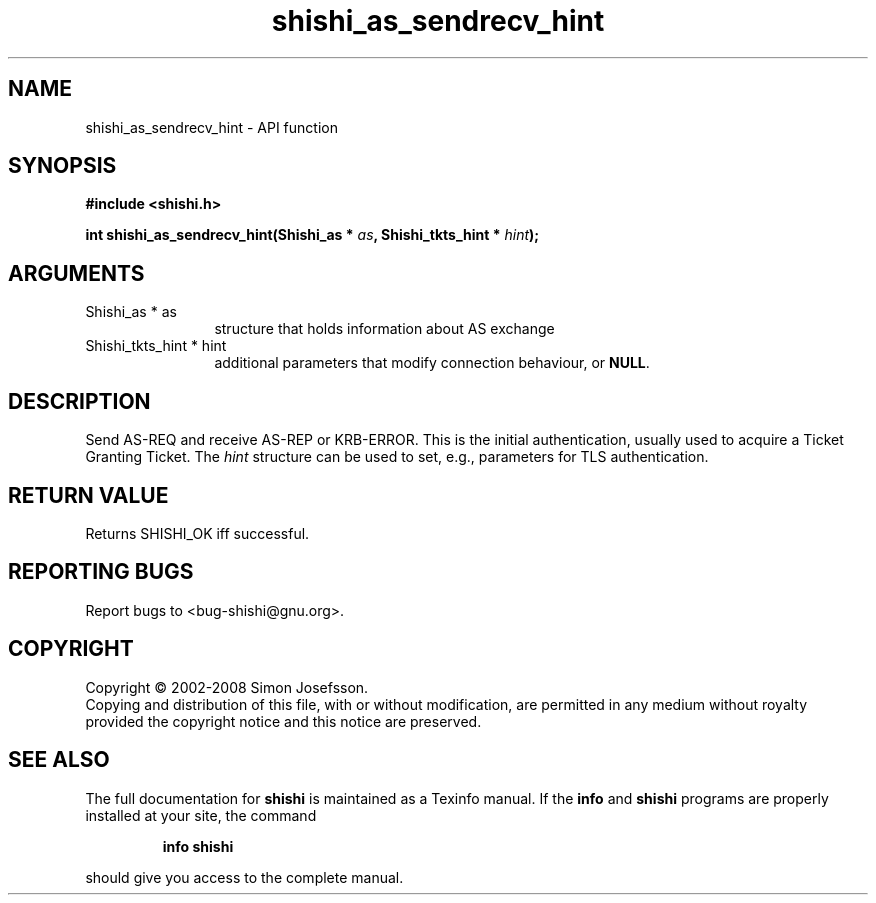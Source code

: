 .\" DO NOT MODIFY THIS FILE!  It was generated by gdoc.
.TH "shishi_as_sendrecv_hint" 3 "0.0.39" "shishi" "shishi"
.SH NAME
shishi_as_sendrecv_hint \- API function
.SH SYNOPSIS
.B #include <shishi.h>
.sp
.BI "int shishi_as_sendrecv_hint(Shishi_as * " as ", Shishi_tkts_hint * " hint ");"
.SH ARGUMENTS
.IP "Shishi_as * as" 12
structure that holds information about AS exchange
.IP "Shishi_tkts_hint * hint" 12
additional parameters that modify connection behaviour, or \fBNULL\fP.
.SH "DESCRIPTION"
Send AS\-REQ and receive AS\-REP or KRB\-ERROR.  This is the initial
authentication, usually used to acquire a Ticket Granting Ticket.
The \fIhint\fP structure can be used to set, e.g., parameters for TLS
authentication.
.SH "RETURN VALUE"
Returns SHISHI_OK iff successful.
.SH "REPORTING BUGS"
Report bugs to <bug-shishi@gnu.org>.
.SH COPYRIGHT
Copyright \(co 2002-2008 Simon Josefsson.
.br
Copying and distribution of this file, with or without modification,
are permitted in any medium without royalty provided the copyright
notice and this notice are preserved.
.SH "SEE ALSO"
The full documentation for
.B shishi
is maintained as a Texinfo manual.  If the
.B info
and
.B shishi
programs are properly installed at your site, the command
.IP
.B info shishi
.PP
should give you access to the complete manual.
